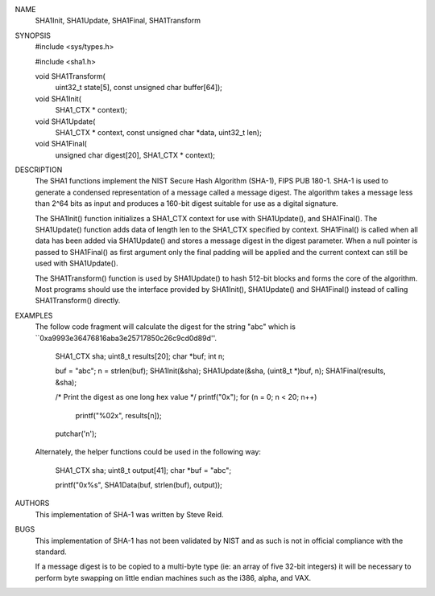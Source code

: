 NAME
     SHA1Init, SHA1Update, SHA1Final, SHA1Transform

SYNOPSIS
    #include <sys/types.h>
    
    #include <sha1.h>

    void SHA1Transform(
        uint32_t state[5],
        const unsigned char buffer[64]);

    void SHA1Init(
        SHA1_CTX * context);

    void SHA1Update(
        SHA1_CTX * context,
        const unsigned char *data,
        uint32_t len);

    void SHA1Final(
        unsigned char digest[20],
        SHA1_CTX * context);

DESCRIPTION
     The SHA1 functions implement the NIST Secure Hash Algorithm (SHA-1), FIPS
     PUB 180-1.  SHA-1 is used to generate a condensed representation of a
     message called a message digest.  The algorithm takes a message less than
     2^64 bits as input and produces a 160-bit digest suitable for use as a
     digital signature.

     The SHA1Init() function initializes a SHA1_CTX context for use with
     SHA1Update(), and SHA1Final().  The SHA1Update() function adds data of
     length len to the SHA1_CTX specified by context.  SHA1Final() is called
     when all data has been added via SHA1Update() and stores a message digest
     in the digest parameter.  When a null pointer is passed to SHA1Final() as
     first argument only the final padding will be applied and the current
     context can still be used with SHA1Update().

     The SHA1Transform() function is used by SHA1Update() to hash 512-bit
     blocks and forms the core of the algorithm.  Most programs should use the
     interface provided by SHA1Init(), SHA1Update() and SHA1Final() instead of
     calling SHA1Transform() directly.

EXAMPLES
     The follow code fragment will calculate the digest for the string "abc"
     which is ``0xa9993e36476816aba3e25717850c26c9cd0d89d''.

           SHA1_CTX sha;
           uint8_t results[20];
           char *buf;
           int n;

           buf = "abc";
           n = strlen(buf);
           SHA1Init(&sha);
           SHA1Update(&sha, (uint8_t *)buf, n);
           SHA1Final(results, &sha);

           /* Print the digest as one long hex value */
           printf("0x");
           for (n = 0; n < 20; n++)
                   printf("%02x", results[n]);
           putchar('\n');

     Alternately, the helper functions could be used in the following way:

           SHA1_CTX sha;
           uint8_t output[41];
           char *buf = "abc";

           printf("0x%s", SHA1Data(buf, strlen(buf), output));

AUTHORS
     This implementation of SHA-1 was written by Steve Reid.

BUGS
     This implementation of SHA-1 has not been validated by NIST and as such
     is not in official compliance with the standard.

     If a message digest is to be copied to a multi-byte type (ie: an array of
     five 32-bit integers) it will be necessary to perform byte swapping on
     little endian machines such as the i386, alpha, and VAX.
